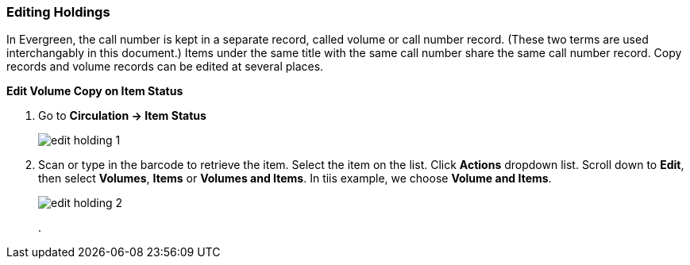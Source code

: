 Editing Holdings
~~~~~~~~~~~~~~~~

In Evergreen, the call number is kept in a separate record, called volume or call number record. (These two terms are used interchangably in this document.) Items under the same title with the same call number share the same call number record. Copy records and volume records can be edited at several places.

*Edit Volume Copy on Item Status*

. Go to *Circulation  -> Item Status*
+
image::images/cat/edit-holding-1.png[]
+
. Scan or type in the barcode to retrieve the item. Select the item on the list. Click *Actions* dropdown list. Scroll down to *Edit*, then select *Volumes*, *Items* or *Volumes and Items*. In tiis example, we choose *Volume and Items*.
+
image::images/cat/edit-holding-2.png[]
+
. 